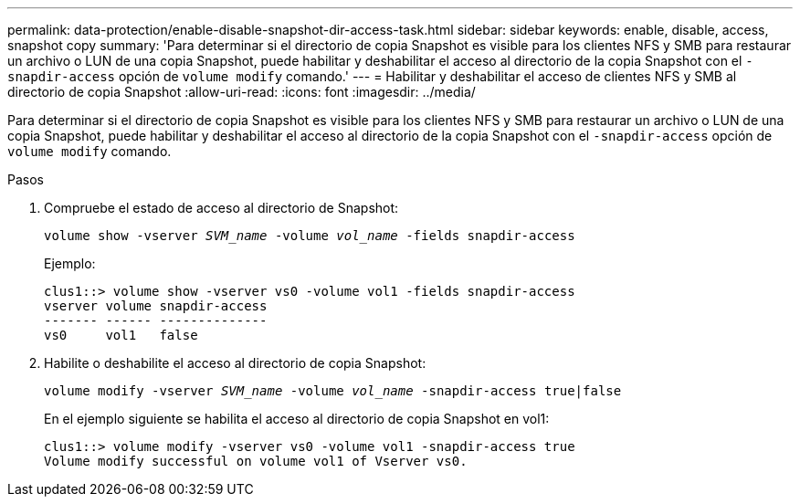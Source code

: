 ---
permalink: data-protection/enable-disable-snapshot-dir-access-task.html 
sidebar: sidebar 
keywords: enable, disable, access, snapshot copy 
summary: 'Para determinar si el directorio de copia Snapshot es visible para los clientes NFS y SMB para restaurar un archivo o LUN de una copia Snapshot, puede habilitar y deshabilitar el acceso al directorio de la copia Snapshot con el `-snapdir-access` opción de `volume modify` comando.' 
---
= Habilitar y deshabilitar el acceso de clientes NFS y SMB al directorio de copia Snapshot
:allow-uri-read: 
:icons: font
:imagesdir: ../media/


[role="lead"]
Para determinar si el directorio de copia Snapshot es visible para los clientes NFS y SMB para restaurar un archivo o LUN de una copia Snapshot, puede habilitar y deshabilitar el acceso al directorio de la copia Snapshot con el `-snapdir-access` opción de `volume modify` comando.

.Pasos
. Compruebe el estado de acceso al directorio de Snapshot:
+
`volume show -vserver _SVM_name_ -volume _vol_name_ -fields snapdir-access`

+
Ejemplo:

+
[listing]
----

clus1::> volume show -vserver vs0 -volume vol1 -fields snapdir-access
vserver volume snapdir-access
------- ------ --------------
vs0     vol1   false
----
. Habilite o deshabilite el acceso al directorio de copia Snapshot:
+
`volume modify -vserver _SVM_name_ -volume _vol_name_ -snapdir-access true|false`

+
En el ejemplo siguiente se habilita el acceso al directorio de copia Snapshot en vol1:

+
[listing]
----

clus1::> volume modify -vserver vs0 -volume vol1 -snapdir-access true
Volume modify successful on volume vol1 of Vserver vs0.
----

